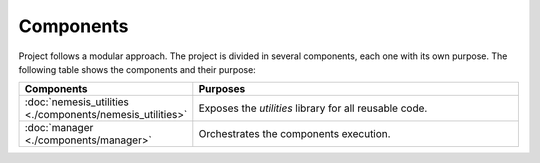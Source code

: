 Components
==========

Project follows a modular approach. The project is divided in several components,
each one with its own purpose. The following table shows the components and their purpose:

.. list-table::
    :widths: 25 75
    :header-rows: 1

    * - Components
      - Purposes

    * - :doc:`nemesis_utilities <./components/nemesis_utilities>`
      - Exposes the `utilities` library for all reusable code.

    * - :doc:`manager <./components/manager>`
      - Orchestrates the components execution.